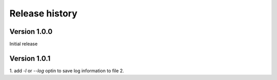 Release history
=========================

Version 1.0.0
--------------
Initial release


Version 1.0.1
--------------

1. add `-l` or `--log` optin to save log information to file
2. 
